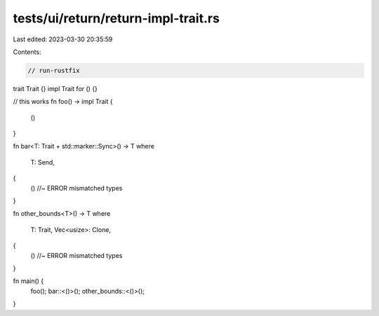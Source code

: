 tests/ui/return/return-impl-trait.rs
====================================

Last edited: 2023-03-30 20:35:59

Contents:

.. code-block:: rs

    // run-rustfix

trait Trait {}
impl Trait for () {}

// this works
fn foo() -> impl Trait {
    ()
}

fn bar<T: Trait + std::marker::Sync>() -> T
where
    T: Send,
{
    () //~ ERROR mismatched types
}

fn other_bounds<T>() -> T
where
    T: Trait,
    Vec<usize>: Clone,
{
    () //~ ERROR mismatched types
}

fn main() {
    foo();
    bar::<()>();
    other_bounds::<()>();
}



